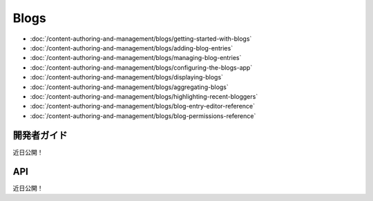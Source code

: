 Blogs
==========

-  :doc:`/content-authoring-and-management/blogs/getting-started-with-blogs`
-  :doc:`/content-authoring-and-management/blogs/adding-blog-entries`
-  :doc:`/content-authoring-and-management/blogs/managing-blog-entries`
-  :doc:`/content-authoring-and-management/blogs/configuring-the-blogs-app`
-  :doc:`/content-authoring-and-management/blogs/displaying-blogs`
-  :doc:`/content-authoring-and-management/blogs/aggregating-blogs`
-  :doc:`/content-authoring-and-management/blogs/highlighting-recent-bloggers`
-  :doc:`/content-authoring-and-management/blogs/blog-entry-editor-reference`
-  :doc:`/content-authoring-and-management/blogs/blog-permissions-reference`

開発者ガイド
---------------
近日公開！

API
----
近日公開！